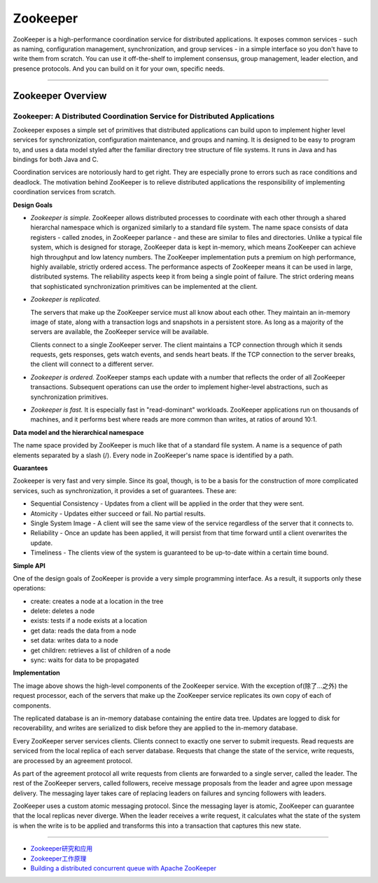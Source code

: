 Zookeeper
==============

ZooKeeper is a high-performance coordination service for distributed applications. It exposes common services - such as naming, configuration management, synchronization, and group services - in a simple interface so you don't have to write them from scratch. You can use it off-the-shelf to implement consensus, group management, leader election, and presence protocols. And you can build on it for your own, specific needs.

------

Zookeeper Overview
----------------------

Zookeeper: A Distributed Coordination Service for Distributed Applications
^^^^^^^^^^^^^^^^^^^^^^^^^^^^^^^^^^^^^^^^^^^^^^^^^^^^^^^^^^^^^^^^^^^^^^^^^^^^^

Zookeeper exposes a simple set of primitives that distributed applications can build upon to implement higher level services for synchronization, configuration maintenance, and groups and naming. It is designed to be easy to program to, and uses a data model styled after the familiar directory tree structure of file systems. It runs in Java and has bindings for both Java and C.

Coordination services are notoriously hard to get right. They are especially prone to errors such as race conditions and deadlock. The motivation behind ZooKeeper is to relieve distributed applications the responsibility of implementing coordination services from scratch.

**Design Goals**

- *Zookeeper is simple.* ZooKeeper allows distributed processes to coordinate with each other through a shared hierarchal namespace which is organized similarly to a standard file system. The name space consists of data registers - called znodes, in ZooKeeper parlance - and these are similar to files and directories. Unlike a typical file system, which is designed for storage, ZooKeeper data is kept in-memory, which means ZooKeeper can achieve high throughput and low latency numbers. The ZooKeeper implementation puts a premium on high performance, highly available, strictly ordered access. The performance aspects of ZooKeeper means it can be used in large, distributed systems. The reliability aspects keep it from being a single point of failure. The strict ordering means that sophisticated synchronization primitives can be implemented at the client.

- *Zookeeper is replicated.*

  .. image:: http://zookeeper.apache.org/doc/trunk/images/zkservice.jpg

  The servers that make up the ZooKeeper service must all know about each other. They maintain an in-memory image of state, along with a transaction logs and snapshots in a persistent store. As long as a majority of the servers are available, the ZooKeeper service will be available.

  Clients connect to a single ZooKeeper server. The client maintains a TCP connection through which it sends requests, gets responses, gets watch events, and sends heart beats. If the TCP connection to the server breaks, the client will connect to a different server.

- *Zookeeper is ordered.* ZooKeeper stamps each update with a number that reflects the order of all ZooKeeper transactions. Subsequent operations can use the order to implement higher-level abstractions, such as synchronization primitives.

- *Zookeeper is fast.* It is especially fast in "read-dominant" workloads. ZooKeeper applications run on thousands of machines, and it performs best where reads are more common than writes, at ratios of around 10:1.

**Data model and the hierarchical namespace**

The name space provided by ZooKeeper is much like that of a standard file system. A name is a sequence of path elements separated by a slash (/). Every node in ZooKeeper's name space is identified by a path.

.. image:: http://zookeeper.apache.org/doc/trunk/images/zknamespace.jpg

**Guarantees**

Zookeeper is very fast and very simple. Since its goal, though, is to be a basis for the construction of more complicated services, such as synchronization, it provides a set of guarantees. These are:

- Sequential Consistency - Updates from a client will be applied in the order that they were sent.
- Atomicity - Updates either succeed or fail. No partial results.
- Single System Image - A client will see the same view of the service regardless of the server that it connects to.
- Reliability - Once an update has been applied, it will persist from that time forward until a client overwrites the update.
- Timeliness - The clients view of the system is guaranteed to be up-to-date within a certain time bound.

**Simple API**

One of the design goals of ZooKeeper is provide a very simple programming interface. As a result, it supports only these operations:

- create: creates a node at a location in the tree
- delete: deletes a node
- exists: tests if a node exists at a location
- get data: reads the data from a node
- set data: writes data to a node
- get children: retrieves a list of children of a node
- sync: waits for data to be propagated

**Implementation**

.. image:: http://zookeeper.apache.org/doc/trunk/images/zkcomponents.jpg

The image above shows the high-level components of the ZooKeeper service. With the exception of(除了...之外) the request processor, each of the servers that make up the ZooKeeper service replicates its own copy of each of components.

The replicated database is an in-memory database containing the entire data tree. Updates are logged to disk for recoverability, and writes are serialized to disk before they are applied to the in-memory database.

Every ZooKeeper server services clients. Clients connect to exactly one server to submit irequests. Read requests are serviced from the local replica of each server database. Requests that change the state of the service, write requests, are processed by an agreement protocol.

As part of the agreement protocol all write requests from clients are forwarded to a single server, called the leader. The rest of the ZooKeeper servers, called followers, receive message proposals from the leader and agree upon message delivery. The messaging layer takes care of replacing leaders on failures and syncing followers with leaders.

ZooKeeper uses a custom atomic messaging protocol. Since the messaging layer is atomic, ZooKeeper can guarantee that the local replicas never diverge. When the leader receives a write request, it calculates what the state of the system is when the write is to be applied and transforms this into a transaction that captures this new state.

------

- `Zookeeper研究和应用 <http://www.searchtb.com/2011/01/zookeeper-research.html>`_
- `Zookeeper工作原理 <http://stblog.baidu-tech.com/?p=1164>`_
- `Building a distributed concurrent queue with Apache ZooKeeper <http://blog.cloudera.com/blog/2009/05/building-a-distributed-concurrent-queue-with-apache-zookeeper/>`_
